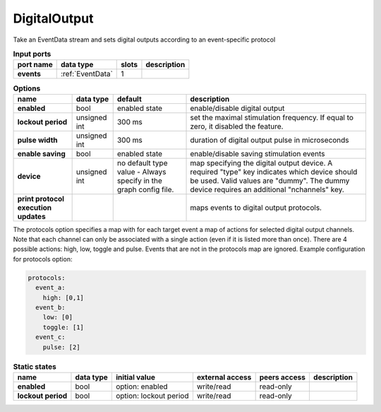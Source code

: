 DigitalOutput
=============
Take an EventData stream and sets digital outputs according to an event-specific protocol

.. list-table:: **Input ports**
   :header-rows: 1

   * - port name
     - data type
     - slots
     - description
   * - **events**
     - :ref:`EventData`
     - 1
     -

.. tabularcolumns:: |p{3cm}|p{2cm}|p{3cm}|p{5.5cm}|

.. list-table:: **Options**
   :header-rows: 1

   * - name
     - data type
     - default
     - description
   * - **enabled**
     - bool
     - enabled state
     - enable/disable digital output
   * - **lockout period**
     - unsigned int
     - 300 ms
     - set the maximal stimulation frequency. If equal to zero, it disabled the feature.
   * - **pulse width**
     - unsigned int
     - 300 ms
     - duration of digital output pulse in microseconds
   * - **enable saving**
     - bool
     - enabled state
     - enable/disable saving stimulation events
   * - **device**
     - unsigned int
     - no default type value - Always specify in the graph config file.
     - map specifying the digital output device. A required "type" key indicates which device should be used.
       Valid values are "dummy". The dummy device requires an additional "nchannels" key.
   * - **print protocol execution updates**
     -
     -
     - maps events to digital output protocols.


The protocols option specifies a map with  for each target event a map of actions for selected digital output channels.
Note that each channel can only be associated with a single action (even if it is listed more than once).
There are 4 possible actions: high, low, toggle and pulse. Events that are not in the protocols map are ignored.
Example configuration for protocols option:

.. code-block::

      protocols:
        event_a:
          high: [0,1]
        event_b:
          low: [0]
          toggle: [1]
        event_c:
          pulse: [2]

.. tabularcolumns:: |p{3cm}|p{1cm}|p{4cm}|p{1.5cm}|p{1.8cm}|p{2cm}|
.. list-table:: **Static states**
   :header-rows: 1

   * - name
     - data type
     - initial value
     - external access
     - peers access
     - description
   * - **enabled**
     - bool
     - option: enabled
     - write/read
     - read-only
     -
   * - **lockout period**
     - bool
     - option: lockout period
     - write/read
     - read-only
     -

